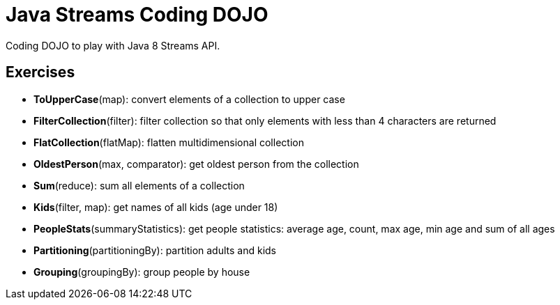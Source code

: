 = Java Streams Coding DOJO

Coding DOJO to play with Java 8 Streams API.

== Exercises

- *ToUpperCase*(map): convert elements of a collection to upper case
- *FilterCollection*(filter): filter collection so that only elements with less than 4 characters are returned
- *FlatCollection*(flatMap): flatten multidimensional collection
- *OldestPerson*(max, comparator): get oldest person from the collection
- *Sum*(reduce): sum all elements of a collection
- *Kids*(filter, map): get names of all kids (age under 18)
- *PeopleStats*(summaryStatistics): get people statistics: average age, count, max age, min age and sum of all ages
- *Partitioning*(partitioningBy): partition adults and kids
- *Grouping*(groupingBy): group people by house
